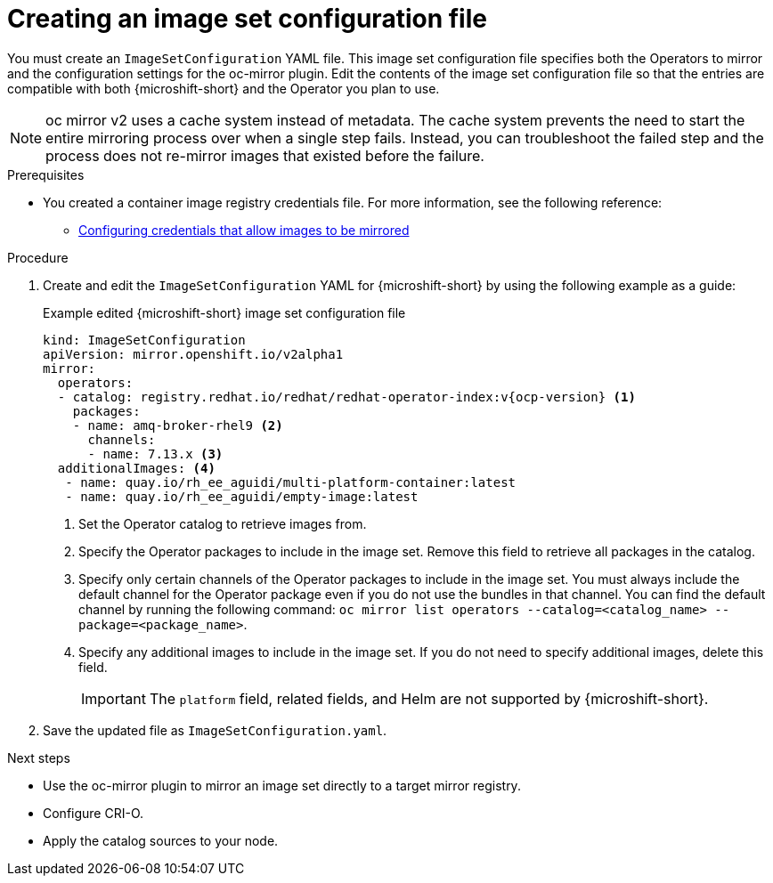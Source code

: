 // Module included in the following assemblies:
//
//* microshift_running_apps/microshift_operators/microshift-operators-oc-mirror.adoc

:_mod-docs-content-type: PROCEDURE
[id="microshift-oc-mirror-creating-imageset-config_{context}"]
= Creating an image set configuration file

You must create an `ImageSetConfiguration` YAML file. This image set configuration file specifies both the Operators to mirror and the configuration settings for the oc-mirror plugin. Edit the contents of the image set configuration file so that the entries are compatible with both {microshift-short} and the Operator you plan to use.

[NOTE]
====
oc mirror v2 uses a cache system instead of metadata. The cache system prevents the need to start the entire mirroring process over when a single step fails. Instead, you can troubleshoot the failed step and the process does not re-mirror images that existed before the failure.
====

.Prerequisites

* You created a container image registry credentials file. For more information, see the following reference:

** link:https://docs.redhat.com/en/documentation/openshift_container_platform/4.19/html/disconnected_environments/mirroring-in-disconnected-environments#installation-adding-registry-pull-secret_installing-mirroring-disconnected[Configuring credentials that allow images to be mirrored]

.Procedure

. Create and edit the `ImageSetConfiguration` YAML for {microshift-short} by using the following example as a guide:
+
.Example edited {microshift-short} image set configuration file
[source,yaml,subs="attributes+"]
----
kind: ImageSetConfiguration
apiVersion: mirror.openshift.io/v2alpha1
mirror:
  operators:
  - catalog: registry.redhat.io/redhat/redhat-operator-index:v{ocp-version} <1>
    packages:
    - name: amq-broker-rhel9 <2>
      channels:
      - name: 7.13.x <3>
  additionalImages: <4>
   - name: quay.io/rh_ee_aguidi/multi-platform-container:latest
   - name: quay.io/rh_ee_aguidi/empty-image:latest
----
<1> Set the Operator catalog to retrieve images from.
<2> Specify the Operator packages to include in the image set. Remove this field to retrieve all packages in the catalog.
<3> Specify only certain channels of the Operator packages to include in the image set. You must always include the default channel for the Operator package even if you do not use the bundles in that channel. You can find the default channel by running the following command: `oc mirror list operators --catalog=<catalog_name> --package=<package_name>`.
<4> Specify any additional images to include in the image set. If you do not need to specify additional images, delete this field.
+
--
[IMPORTANT]
====
The `platform` field, related fields, and Helm are not supported by {microshift-short}.
====
--

. Save the updated file as `ImageSetConfiguration.yaml`.

.Next steps
* Use the oc-mirror plugin to mirror an image set directly to a target mirror registry.
* Configure CRI-O.
* Apply the catalog sources to your node.
